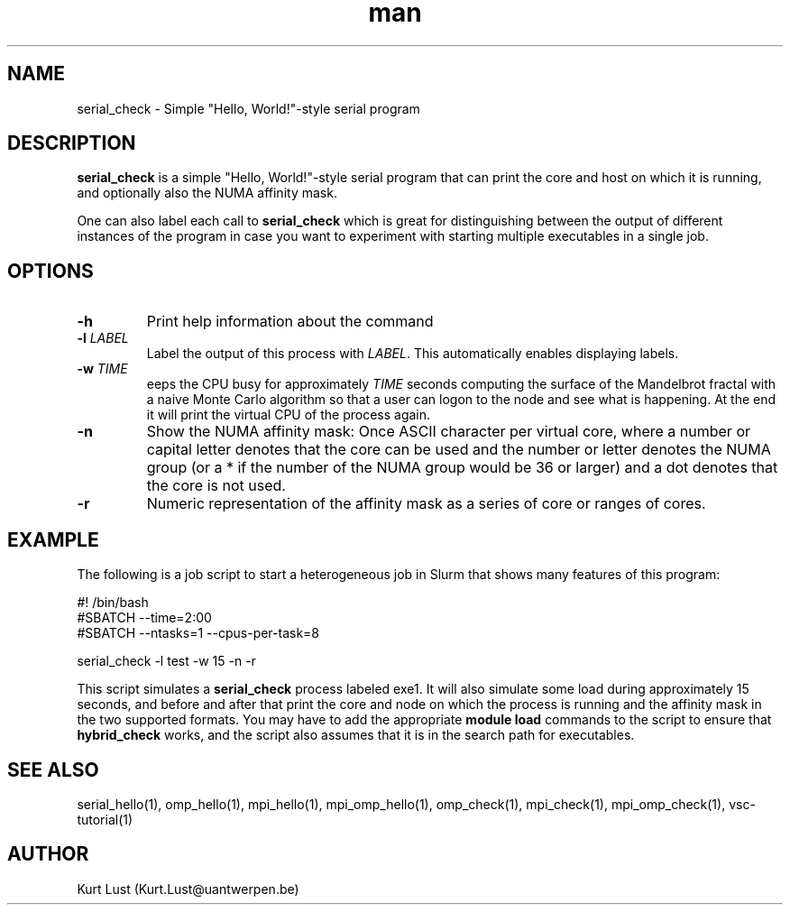 .\" Written by Kurt Lust, kurt.lust@uantwerpen.be.
.TH man 1 "4 January 2022" "1.9" "serial_check (vsc-tutorial) command"

.SH NAME
serial_check \- Simple "Hello, World!"-style serial program

.SH DESCRIPTION
\fBserial_check\fR is a simple "Hello, World!"-style serial program
that can print the core and host on which it is running, and optionally
also the NUMA affinity mask.

One can also label each call to \fBserial_check\fR
which is great for
distinguishing between the output of different instances of the program
in case you want to experiment with starting multiple executables in a
single job.

.SH OPTIONS
.TP
\fB\-h\fR
Print help information about the command
.TP
\fB\-l\fR \fI\,LABEL\/\fR
Label the output of this process with \fI\,LABEL\/\fR. This automatically
enables displaying labels.
.TP
\fB\-w\fR \fI\,TIME\/\fR
eeps the CPU busy for approximately \fI\,TIME\/\fR seconds
computing the surface of the Mandelbrot fractal with a naive
Monte Carlo algorithm so that a user can logon to the node
and see what is happening. At the end it will print the
virtual CPU of the process again.
.TP
\fB\-n\fR
Show the NUMA affinity mask: Once ASCII character per virtual core,
where a number or capital letter denotes that the core can be used
and the number or letter denotes the NUMA group (or a * if the
number of the NUMA group would be 36 or larger) and a dot denotes
that the core is not used.
.TP
\fB\-r\fR
Numeric representation of the affinity mask as a series of core
or ranges of cores.

.SH EXAMPLE

The following is a job script to start a heterogeneous job in Slurm that
shows many features of this program:

.EX
#! /bin/bash
#SBATCH --time=2:00
#SBATCH --ntasks=1 --cpus-per-task=8

serial_check -l test -w 15 -n -r
.EE

This script simulates a \fBserial_check\fR process labeled exe1.
It will also simulate some load during
approximately 15 seconds, and before and after that print the core and node on
which the process is running and the affinity mask in the two supported formats.
You may have to add the appropriate \fBmodule load\fR commands to the script
to ensure that \fBhybrid_check\fR works, and the script also assumes that it
is in the search path for executables.

.SH SEE ALSO
serial_hello(1), omp_hello(1), mpi_hello(1), mpi_omp_hello(1), omp_check(1), mpi_check(1), mpi_omp_check(1), vsc-tutorial(1)

.SH AUTHOR
Kurt Lust (Kurt.Lust@uantwerpen.be)
